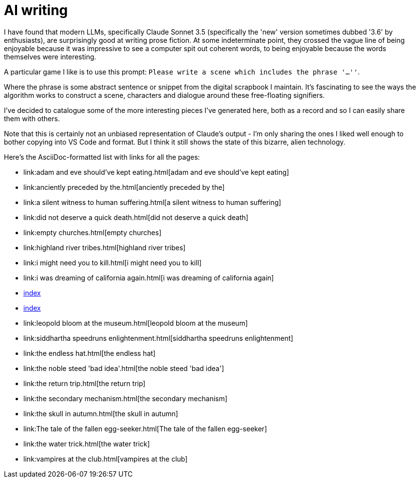 # AI writing

I have found that modern LLMs, specifically Claude Sonnet 3.5 (specifically the 'new' version sometimes dubbed '3.6' by enthusiasts), are surprisingly good at writing prose fiction.
At some indeterminate point, they crossed the vague line of being enjoyable because it was impressive to see a computer spit out coherent words, to being enjoyable because the words themselves were interesting.

A particular game I like is to use this prompt: `Please write a scene which includes the phrase '...''`.

Where the phrase is some abstract sentence or snippet from the digital scrapbook I maintain.
It's fascinating to see the ways the algorithm works to construct a scene, characters and dialogue around these free-floating signifiers.

I've decided to catalogue some of the more interesting pieces I've generated here, both as a record and so I can easily share them with others.

Note that this is certainly not an unbiased representation of Claude's output - I'm only sharing the ones I liked well enough to bother copying into VS Code and format. But I think it still shows the state of this bizarre, alien technology.

Here's the AsciiDoc-formatted list with links for all the pages:

* link:adam and eve should've kept eating.html[adam and eve should've kept eating]
* link:anciently preceded by the.html[anciently preceded by the]
* link:a silent witness to human suffering.html[a silent witness to human suffering]
* link:did not deserve a quick death.html[did not deserve a quick death]
* link:empty churches.html[empty churches]
* link:highland river tribes.html[highland river tribes]
* link:i might need you to kill.html[i might need you to kill]
* link:i was dreaming of california again.html[i was dreaming of california again]
* link:index.html[index]
* link:foo.html[index]
* link:leopold bloom at the museum.html[leopold bloom at the museum]
* link:siddhartha speedruns enlightenment.html[siddhartha speedruns enlightenment]
* link:the endless hat.html[the endless hat]
* link:the noble steed 'bad idea'.html[the noble steed 'bad idea']
* link:the return trip.html[the return trip]
* link:the secondary mechanism.html[the secondary mechanism]
* link:the skull in autumn.html[the skull in autumn]
* link:The tale of the fallen egg-seeker.html[The tale of the fallen egg-seeker]
* link:the water trick.html[the water trick]
* link:vampires at the club.html[vampires at the club]